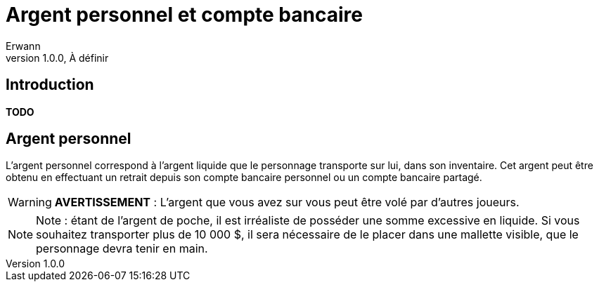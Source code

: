 = Argent personnel et compte bancaire
Erwann
v1.0.0, À définir

== Introduction

**TODO**

== Argent personnel

L'argent personnel correspond à l'argent liquide que le personnage transporte sur lui, dans son inventaire. Cet argent peut être obtenu en effectuant un retrait depuis son compte bancaire personnel ou un compte bancaire partagé.

[WARNING]
====
**AVERTISSEMENT** : L'argent que vous avez sur vous peut être volé par d'autres joueurs.
====

[NOTE]
====
Note : étant de l'argent de poche, il est irréaliste de posséder une somme excessive en liquide. Si vous souhaitez transporter plus de 10 000 $, il sera nécessaire de le placer dans une mallette visible, que le personnage devra tenir en main.
====
